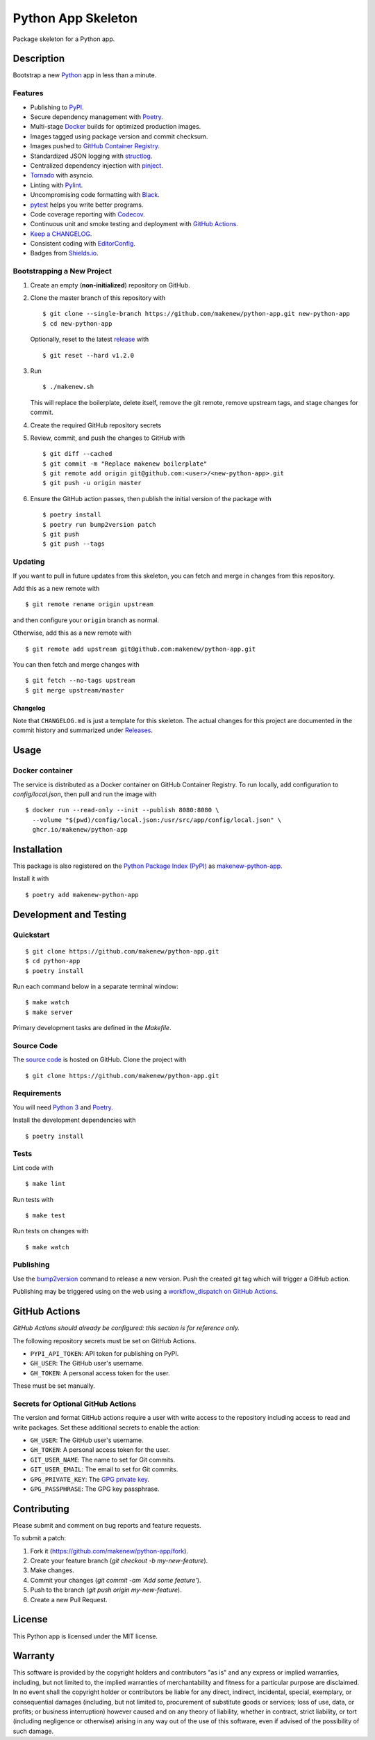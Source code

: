Python App Skeleton
===================

|PyPI| |GitHub Actions|

.. |PyPI| image:: https://img.shields.io/pypi/v/makenew-python-app.svg
   :target: https://pypi.python.org/pypi/makenew-python-app
   :alt: PyPI
.. |GitHub Actions| image:: https://github.com/makenew/python-app/workflows/main/badge.svg
   :target: https://github.com/makenew/python-app/actions
   :alt: GitHub Actions

Package skeleton for a Python app.

Description
-----------

Bootstrap a new Python_ app in less than a minute.

.. _Python: https://www.python.org/

Features
~~~~~~~~

- Publishing to PyPI_.
- Secure dependency management with Poetry_.
- Multi-stage Docker_ builds for optimized production images.
- Images tagged using package version and commit checksum.
- Images pushed to `GitHub Container Registry`_.
- Standardized JSON logging with structlog_.
- Centralized dependency injection with pinject_.
- Tornado_ with asyncio.
- Linting with Pylint_.
- Uncompromising code formatting with Black_.
- pytest_ helps you write better programs.
- Code coverage reporting with Codecov_.
- Continuous unit and smoke testing and deployment with `GitHub Actions`_.
- `Keep a CHANGELOG`_.
- Consistent coding with EditorConfig_.
- Badges from Shields.io_.

.. _Black: https://black.readthedocs.io/en/stable/
.. _Codecov: https://codecov.io/
.. _Docker: https://www.docker.com/
.. _EditorConfig: https://editorconfig.org/
.. _GitHub Actions: https://github.com/features/actions
.. _GitHub Container Registry: https://github.com/features/packages
.. _Keep a CHANGELOG: https://keepachangelog.com/
.. _PyPI: https://pypi.python.org/pypi
.. _Pylint: https://www.pylint.org/
.. _Shields.io: https://shields.io/
.. _Tornado: https://www.tornadoweb.org/
.. _pinject: https://pypi.org/project/pinject/
.. _pytest: https://docs.pytest.org/
.. _structlog: http://www.structlog.org/

Bootstrapping a New Project
~~~~~~~~~~~~~~~~~~~~~~~~~~~

1. Create an empty (**non-initialized**) repository on GitHub.
2. Clone the master branch of this repository with

   ::

       $ git clone --single-branch https://github.com/makenew/python-app.git new-python-app
       $ cd new-python-app

   Optionally, reset to the latest
   `release <https://github.com/makenew/python-app/releases>`__ with

   ::

       $ git reset --hard v1.2.0

3. Run

   ::

       $ ./makenew.sh

   This will replace the boilerplate, delete itself,
   remove the git remote, remove upstream tags,
   and stage changes for commit.

4. Create the required GitHub repository secrets
5. Review, commit, and push the changes to GitHub with

   ::

     $ git diff --cached
     $ git commit -m "Replace makenew boilerplate"
     $ git remote add origin git@github.com:<user>/<new-python-app>.git
     $ git push -u origin master

6. Ensure the GitHub action passes,
   then publish the initial version of the package with

   ::

     $ poetry install
     $ poetry run bump2version patch
     $ git push
     $ git push --tags

Updating
~~~~~~~~

If you want to pull in future updates from this skeleton,
you can fetch and merge in changes from this repository.

Add this as a new remote with

::

    $ git remote rename origin upstream

and then configure your ``origin`` branch as normal.

Otherwise, add this as a new remote with

::

    $ git remote add upstream git@github.com:makenew/python-app.git

You can then fetch and merge changes with

::

    $ git fetch --no-tags upstream
    $ git merge upstream/master

Changelog
^^^^^^^^^

Note that ``CHANGELOG.md`` is just a template for this skeleton. The
actual changes for this project are documented in the commit history and
summarized under
`Releases <https://github.com/makenew/python-app/releases>`__.

Usage
-----

Docker container
~~~~~~~~~~~~~~~~

The service is distributed as a Docker container on GitHub Container Registry.
To run locally, add configuration to `config/local.json`,
then pull and run the image with

::

    $ docker run --read-only --init --publish 8080:8080 \
      --volume "$(pwd)/config/local.json:/usr/src/app/config/local.json" \
      ghcr.io/makenew/python-app

Installation
------------

This package is also registered on the `Python Package Index (PyPI)`_
as makenew-python-app_.

Install it with

::

    $ poetry add makenew-python-app

.. _makenew-python-app: https://pypi.python.org/pypi/makenew-python-app
.. _Python Package Index (PyPI): https://pypi.python.org/

Development and Testing
-----------------------

Quickstart
~~~~~~~~~~

::

    $ git clone https://github.com/makenew/python-app.git
    $ cd python-app
    $ poetry install

Run each command below in a separate terminal window:

::

    $ make watch
    $ make server

Primary development tasks are defined in the `Makefile`.

Source Code
~~~~~~~~~~~

The `source code`_ is hosted on GitHub.
Clone the project with

::

    $ git clone https://github.com/makenew/python-app.git

.. _source code: https://github.com/makenew/python-app

Requirements
~~~~~~~~~~~~

You will need `Python 3`_ and Poetry_.

Install the development dependencies with

::

    $ poetry install

.. _Poetry: https://poetry.eustace.io/
.. _Python 3: https://www.python.org/

Tests
~~~~~

Lint code with

::

    $ make lint


Run tests with

::

    $ make test

Run tests on changes with

::

    $ make watch

Publishing
~~~~~~~~~~

Use the bump2version_ command to release a new version.
Push the created git tag which will trigger a GitHub action.

.. _bump2version: https://github.com/c4urself/bump2version

Publishing may be triggered using on the web
using a `workflow_dispatch on GitHub Actions`_.

.. _workflow_dispatch on GitHub Actions: https://github.com/makenew/python-app/actions?query=workflow%3Aversion

GitHub Actions
--------------

*GitHub Actions should already be configured: this section is for reference only.*

The following repository secrets must be set on GitHub Actions.

- ``PYPI_API_TOKEN``: API token for publishing on PyPI.
- ``GH_USER``: The GitHub user's username.
- ``GH_TOKEN``: A personal access token for the user.

These must be set manually.

Secrets for Optional GitHub Actions
~~~~~~~~~~~~~~~~~~~~~~~~~~~~~~~~~~~

The version and format GitHub actions
require a user with write access to the repository
including access to read and write packages.
Set these additional secrets to enable the action:

- ``GH_USER``: The GitHub user's username.
- ``GH_TOKEN``: A personal access token for the user.
- ``GIT_USER_NAME``: The name to set for Git commits.
- ``GIT_USER_EMAIL``: The email to set for Git commits.
- ``GPG_PRIVATE_KEY``: The `GPG private key`_.
- ``GPG_PASSPHRASE``: The GPG key passphrase.

.. _GPG private key: https://github.com/marketplace/actions/import-gpg#prerequisites

Contributing
------------

Please submit and comment on bug reports and feature requests.

To submit a patch:

1. Fork it (https://github.com/makenew/python-app/fork).
2. Create your feature branch (`git checkout -b my-new-feature`).
3. Make changes.
4. Commit your changes (`git commit -am 'Add some feature'`).
5. Push to the branch (`git push origin my-new-feature`).
6. Create a new Pull Request.

License
-------

This Python app is licensed under the MIT license.

Warranty
--------

This software is provided by the copyright holders and contributors "as is" and
any express or implied warranties, including, but not limited to, the implied
warranties of merchantability and fitness for a particular purpose are
disclaimed. In no event shall the copyright holder or contributors be liable for
any direct, indirect, incidental, special, exemplary, or consequential damages
(including, but not limited to, procurement of substitute goods or services;
loss of use, data, or profits; or business interruption) however caused and on
any theory of liability, whether in contract, strict liability, or tort
(including negligence or otherwise) arising in any way out of the use of this
software, even if advised of the possibility of such damage.
